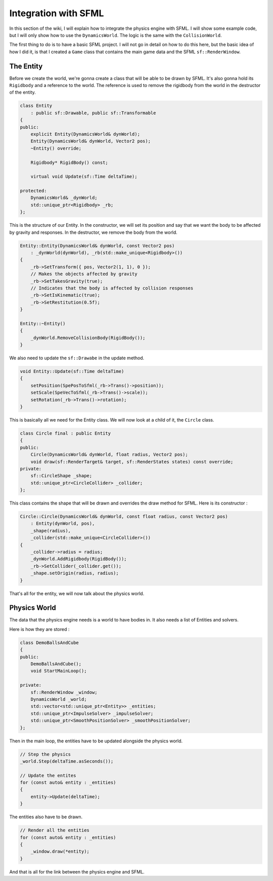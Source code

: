 Integration with SFML
=====================

In this section of the wiki, I will explain how to integrate the physics engine with SFML.
I will show some example code, but I will only show how to use the ``DynamicsWorld``.
The logic is the same with the ``CollisionWorld``.

The first thing to do is to have a basic SFML project.
I will not go in detail on how to do this here,
but the basic idea of how I did it, is that I created a ``Game`` class 
that contains the main game data and the SFML ``sf::RenderWindow``.

The Entity
----------

Before we create the world, we're gonna create a class that will be able to be drawn by SFML.
It's also gonna hold its ``Rigidbody`` and a reference to the world.
The reference is used to remove the rigidbody from the world in the destructor of the entity.

.. code-block:: cpp

    class Entity
        : public sf::Drawable, public sf::Transformable
    {
    public:
        explicit Entity(DynamicsWorld& dynWorld);
        Entity(DynamicsWorld& dynWorld, Vector2 pos);
        ~Entity() override;

        Rigidbody* RigidBody() const;

        virtual void Update(sf::Time deltaTime);

    protected:
        DynamicsWorld& _dynWorld;
        std::unique_ptr<Rigidbody> _rb;
    };

This is the structure of our Entity.
In the constructor, we will set its position and say 
that we want the body to be affected by gravity and responses.
In the destructor, we remove the body from the world.

.. code-block:: cpp

    Entity::Entity(DynamicsWorld& dynWorld, const Vector2 pos)
        : _dynWorld(dynWorld), _rb(std::make_unique<Rigidbody>())
    {
        _rb->SetTransform({ pos, Vector2(1, 1), 0 });
        // Makes the objects affected by gravity
        _rb->SetTakesGravity(true);
        // Indicates that the body is affected by collision responses
        _rb->SetIsKinematic(true);
        _rb->SetRestitution(0.5f);
    }

    Entity::~Entity()
    {
        _dynWorld.RemoveCollisionBody(RigidBody());
    }

We also need to update the ``sf::Drawabe`` in the update method.

.. code-block:: cpp

    void Entity::Update(sf::Time deltaTime)
    {
        setPosition(SpePosToSfml(_rb->Trans()->position));
        setScale(SpeVecToSfml(_rb->Trans()->scale));
        setRotation(_rb->Trans()->rotation);
    }

This is basically all we need for the Entity class.
We will now look at a child of it, the ``Circle`` class.

.. code-block:: cpp

    class Circle final : public Entity
    {
    public:
        Circle(DynamicsWorld& dynWorld, float radius, Vector2 pos);
        void draw(sf::RenderTarget& target, sf::RenderStates states) const override;
    private:
        sf::CircleShape _shape;
        std::unique_ptr<CircleCollider> _collider;
    };

This class contains the shape that will be drawn and overrides the draw method for SFML.
Here is its constructor : 

.. code-block:: cpp

    Circle::Circle(DynamicsWorld& dynWorld, const float radius, const Vector2 pos)
        : Entity(dynWorld, pos),
        _shape(radius),
        _collider(std::make_unique<CircleCollider>())
    {
        _collider->radius = radius;
        _dynWorld.AddRigidbody(RigidBody());
        _rb->SetCollider(_collider.get());
        _shape.setOrigin(radius, radius);
    }

That's all for the entity, we will now talk about the physics world.

Physics World
----------------------

The data that the physics engine needs is a world to have bodies in.
It also needs a list of Entities and solvers.

Here is how they are stored :

.. code-block:: cpp

    class DemoBallsAndCube
    {
    public:
        DemoBallsAndCube();
        void StartMainLoop();
    
    private:
        sf::RenderWindow _window;
        DynamicsWorld _world;
        std::vector<std::unique_ptr<Entity>> _entities;
        std::unique_ptr<ImpulseSolver> _impulseSolver;
        std::unique_ptr<SmoothPositionSolver> _smoothPositionSolver;
    };

Then in the main loop, the entities have to be updated alongside the physics world.

.. code-block:: cpp

    // Step the physics
    _world.Step(deltaTime.asSeconds());
    
    // Update the entites
    for (const auto& entity : _entities)
    {
        entity->Update(deltaTime);
    }

The entities also have to be drawn.

.. code-block:: cpp

    // Render all the entities
    for (const auto& entity : _entities)
    {
        _window.draw(*entity);
    }

And that is all for the link between the physics engine and SFML.